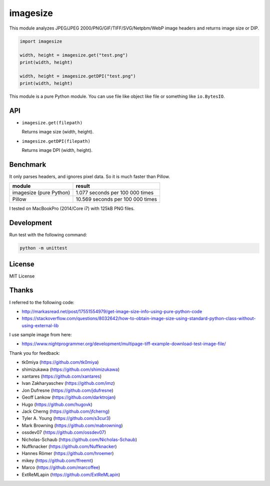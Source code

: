 imagesize
=============

.. image:: https://travis-ci.org/shibukawa/imagesize_py.svg?branch=master
    :target: https://travis-ci.org/shibukawa/imagesize_py

This module analyzes JPEG/JPEG 2000/PNG/GIF/TIFF/SVG/Netpbm/WebP image headers and returns image size or DIP.

.. code:: python

   import imagesize

   width, height = imagesize.get("test.png")
   print(width, height)

   width, height = imagesize.getDPI("test.png")
   print(width, height)

This module is a pure Python module. You can use file like object like file or something like ``io.BytesIO``.

API
-----

* ``imagesize.get(filepath)``

  Returns image size (width, height).

* ``imagesize.getDPI(filepath)``

  Returns image DPI (width, height).

Benchmark
------------

It only parses headers, and ignores pixel data. So it is much faster than Pillow.

.. list-table::
   :header-rows: 1

   - * module
     * result
   - * imagesize (pure Python)
     * 1.077 seconds per 100 000 times
   - * Pillow
     * 10.569 seconds per 100 000 times

I tested on MacBookPro (2014/Core i7) with 125kB PNG files.

Development
---------------

Run test with the following command:

.. code:: bash

   python -m unittest

License
-----------

MIT License

Thanks
----------

I referred to the following code:

* http://markasread.net/post/17551554979/get-image-size-info-using-pure-python-code
* https://stackoverflow.com/questions/8032642/how-to-obtain-image-size-using-standard-python-class-without-using-external-lib

I use sample image from here:

* https://www.nightprogrammer.org/development/multipage-tiff-example-download-test-image-file/

Thank you for feedback:

* tk0miya (https://github.com/tk0miya)
* shimizukawa (https://github.com/shimizukawa)
* xantares (https://github.com/xantares)
* Ivan Zakharyaschev (https://github.com/imz)
* Jon Dufresne (https://github.com/jdufresne)
* Geoff Lankow (https://github.com/darktrojan)
* Hugo (https://github.com/hugovk)
* Jack Cherng (https://github.com/jfcherng)
* Tyler A. Young (https://github.com/s3cur3)
* Mark Browning (https://github.com/mabrowning)
* ossdev07 (https://github.com/ossdev07)
* Nicholas-Schaub (https://github.com/Nicholas-Schaub)
* Nuffknacker (https://github.com/Nuffknacker) 
* Hannes Römer (https://github.com/hroemer)
* mikey (https://github.com/ffreemt)
* Marco (https://github.com/marcoffee)
* ExtReMLapin (https://github.com/ExtReMLapin)
